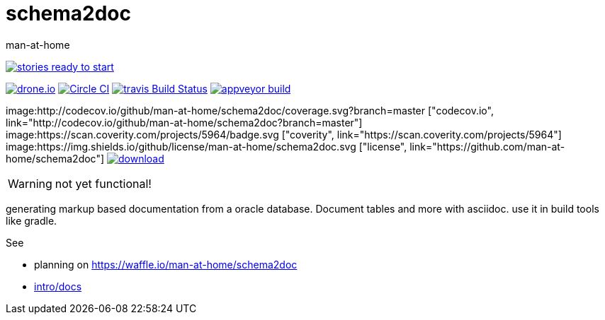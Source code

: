 schema2doc
==========
:Author: man-at-home
:Date:   2015-08-25

image:https://badge.waffle.io/man-at-home/schema2doc.svg?label=ready&title=Ready["stories ready to start", link=http://waffle.io/man-at-home/schema2doc"]

image:https://drone.io/github.com/man-at-home/schema2doc/status.png["drone.io", link="https://drone.io/github.com/man-at-home/schema2doc/latest"]
image:https://circleci.com/gh/man-at-home/schema2doc/tree/master.svg?style=svg["Circle CI", link="https://circleci.com/gh/man-at-home/schema2doc/tree/master"]
image:https://travis-ci.org/man-at-home/schema2doc.svg?branch=master["travis Build Status", link="https://travis-ci.org/man-at-home/schema2doc"]
image:https://ci.appveyor.com/api/projects/status/6aggrtckx99mokb1?svg=true["appveyor build", link="https://ci.appveyor.com/project/man-at-home/schema2doc"]

image:http://codecov.io/github/man-at-home/schema2doc/coverage.svg?branch=master ["codecov.io", link="http://codecov.io/github/man-at-home/schema2doc?branch=master"]
image:https://scan.coverity.com/projects/5964/badge.svg ["coverity", link="https://scan.coverity.com/projects/5964"]
image:https://img.shields.io/github/license/man-at-home/schema2doc.svg  ["license", link="https://github.com/man-at-home/schema2doc"]
image:https://api.bintray.com/packages/man-at-home/maven/schema2doc/images/download.svg[link="https://bintray.com/man-at-home/maven/schema2doc/_latestVersion"]

WARNING: not yet functional!

generating markup based documentation from a oracle database. Document tables and more with asciidoc.
use it in build tools like gradle.

See

* planning on https://waffle.io/man-at-home/schema2doc

* link:src/docs/intro.asciidoc[intro/docs]
